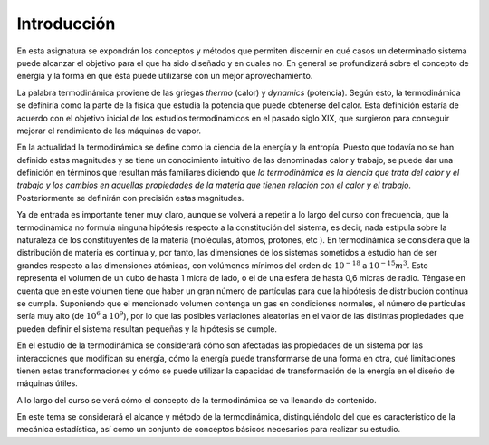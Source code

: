 Introducción
============


En esta asignatura se expondrán los conceptos y métodos que permiten discernir en qué casos un determinado sistema puede alcanzar el objetivo para el que ha sido diseñado y en cuales no. En general se profundizará sobre el concepto de energía y la forma en que ésta puede utilizarse con un mejor aprovechamiento.

La palabra termodinámica proviene de las griegas *thermo* (calor) y *dynamics* (potencia). Según esto, la termodinámica se definiría como la parte de la física que estudia la potencia que puede obtenerse del calor. Esta definición estaría de acuerdo con el objetivo inicial de los estudios termodinámicos en el pasado siglo XIX, que surgieron para conseguir mejorar el rendimiento de las máquinas de vapor.

En la actualidad la termodinámica se define como la ciencia de la energía y la entropía. Puesto que todavía no se han definido estas magnitudes y se tiene un conocimiento intuitivo de las denominadas calor y trabajo, se puede dar una definición en términos que resultan más familiares diciendo que *la termodinámica es la ciencia que trata del calor y el trabajo y los cambios en aquellas propiedades de la materia que tienen relación con el calor y el trabajo*. Posteriormente se definirán con precisión estas magnitudes.

Ya de entrada es importante tener muy claro, aunque se volverá a repetir a lo largo del curso con frecuencia, que la termodinámica no formula ninguna hipótesis respecto a la constitución del sistema, es decir, nada estipula sobre la naturaleza de los constituyentes de la materia (moléculas, átomos, protones, etc ). En termodinámica se considera que la distribución de materia es continua y, por tanto, las dimensiones de los sistemas sometidos a estudio han de ser grandes respecto a las dimensiones atómicas, con volúmenes mínimos del orden de :math:`10^{-18}` a :math:`10^{-15}m^3`. Esto representa el volumen de un cubo de hasta 1 micra de lado, o el de una esfera de hasta 0,6 micras de radio. Téngase en cuenta que en este volumen tiene que haber un gran número de partículas para que la hipótesis de distribución continua se cumpla. Suponiendo que el mencionado volumen contenga un gas en condiciones normales, el número de partículas sería muy alto (de :math:`10^6` a :math:`10^9`), por lo que las posibles variaciones aleatorias en el valor de las distintas propiedades que pueden definir el sistema resultan pequeñas y la hipótesis se cumple.

En el estudio de la termodinámica se considerará cómo son afectadas las propiedades de un sistema por las interacciones que modifican su energía, cómo la energía puede transformarse de una forma en otra, qué limitaciones tienen estas transformaciones y cómo se puede utilizar la capacidad de transformación de la energía en el diseño de máquinas útiles.

A lo largo del curso se verá cómo el concepto de la termodinámica se va llenando de contenido.

En este tema se considerará el alcance y método de la termodinámica, distinguiéndolo del que es característico de la mecánica estadística, así como un conjunto de conceptos básicos necesarios para realizar su estudio.
